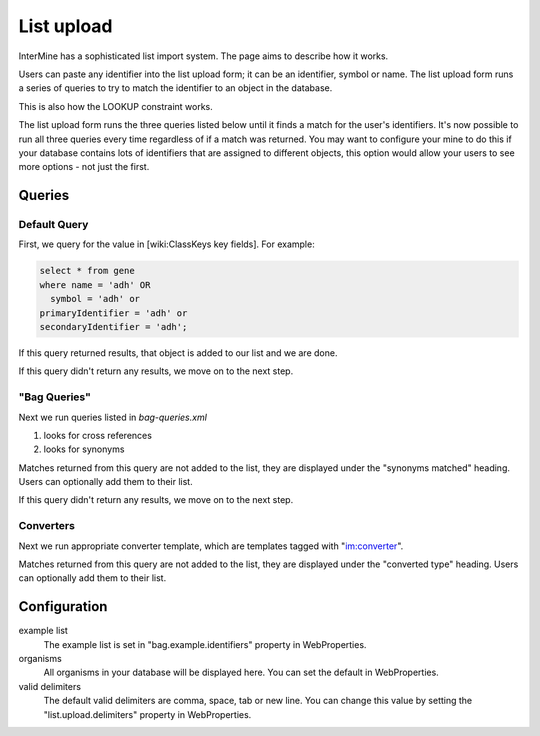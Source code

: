 List upload
================================


InterMine has a sophisticated list import system.  The page aims to describe how it works.

Users can paste any identifier into the list upload form; it can be an identifier, symbol or name.  The list upload form runs a series of queries to try to match the identifier to an object in the database.  

This is also how the LOOKUP constraint works.

The list upload form runs the three queries listed below until it finds a match for the user's identifiers.  It's now possible to run all three queries every time regardless of if a match was returned.  You may want to configure your mine to do this if your database contains lots of identifiers that are assigned to different objects, this option would allow your users to see more options - not just the first.

Queries
-------

Default Query
~~~~~~~~~~~~~~~~~~~~~~~~~~

First, we query for the value in [wiki:ClassKeys key fields].  For example:

.. code-block:: sql

	select * from gene 
	where name = 'adh' OR 
    	  symbol = 'adh' or 
      	primaryIdentifier = 'adh' or 
      	secondaryIdentifier = 'adh';

If this query returned results, that object is added to our list and we are done.

If this query didn't return any results, we move on to the next step.

"Bag Queries"
~~~~~~~~~~~~~~~~~~~

Next we run queries listed in `bag-queries.xml`

#. looks for cross references
#. looks for synonyms 

Matches returned from this query are not added to the list, they are displayed under the "synonyms matched" heading.  Users can optionally add them to their list.

If this query didn't return any results, we move on to the next step.

Converters
~~~~~~~~~~~~~~~~~~~

Next we run appropriate converter template, which are templates tagged with "im:converter".

Matches returned from this query are not added to the list, they are displayed under the "converted type" heading.  Users can optionally add them to their list.

Configuration
-------------

example list
	The example list is set in "bag.example.identifiers" property in WebProperties.

organisms
	All organisms in your database will be displayed here.  You can set the default in WebProperties.

valid delimiters
	The default valid delimiters are comma, space, tab or new line.  You can change this value by setting the "list.upload.delimiters" property in WebProperties.

